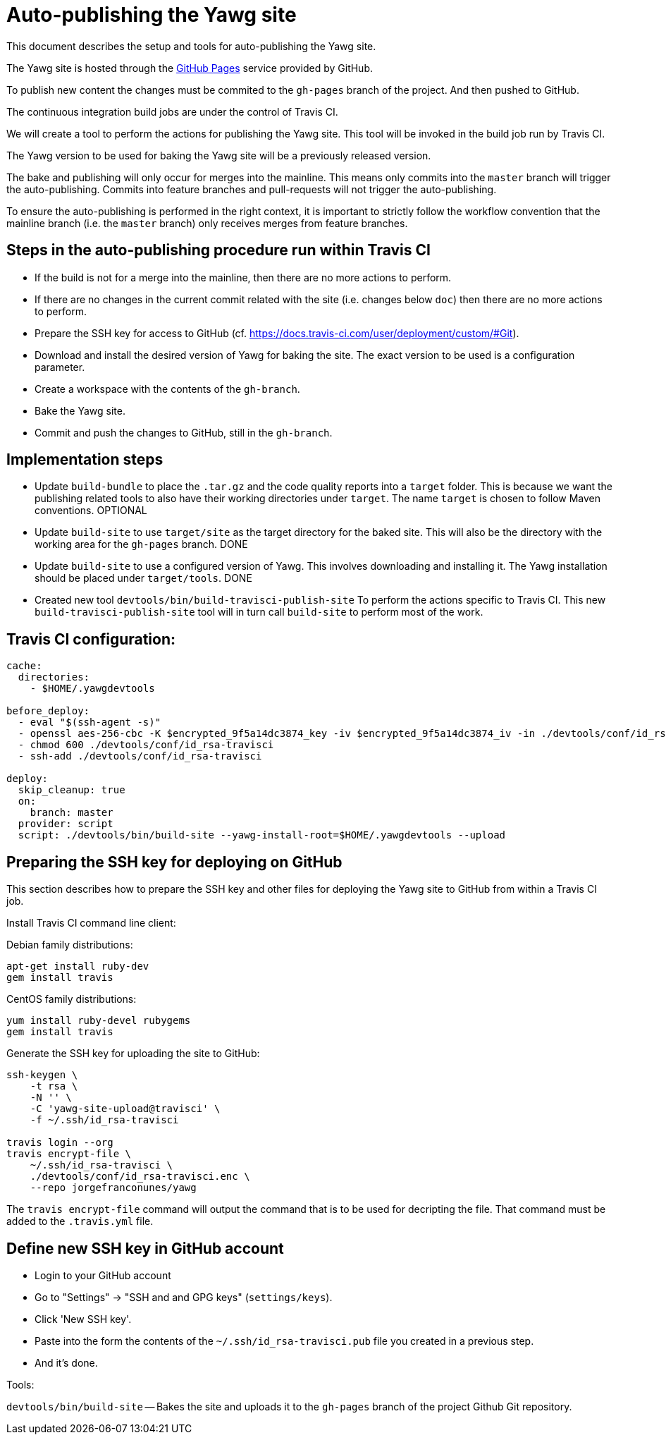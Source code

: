 = Auto-publishing the Yawg site





This document describes the setup and tools for auto-publishing the
Yawg site.

The Yawg site is hosted through the https://pages.github.com/[GitHub
Pages] service provided by GitHub.

To publish new content the changes must be commited to the `gh-pages`
branch of the project. And then pushed to GitHub.

The continuous integration build jobs are under the control of Travis
CI.

We will create a tool to perform the actions for publishing the Yawg
site. This tool will be invoked in the build job run by Travis CI.

The Yawg version to be used for baking the Yawg site will be a
previously released version.

The bake and publishing will only occur for merges into the
mainline. This means only commits into the `master` branch will
trigger the auto-publishing. Commits into feature branches and
pull-requests will not trigger the auto-publishing.

To ensure the auto-publishing is performed in the right context, it is
important to strictly follow the workflow convention that the mainline
branch (i.e. the `master` branch) only receives merges from feature
branches.





== Steps in the auto-publishing procedure run within Travis CI

* If the build is not for a merge into the mainline, then there are no
  more actions to perform.

* If there are no changes in the current commit related with the site
  (i.e. changes below `doc`) then there are no more actions to
  perform.

* Prepare the SSH key for access to GitHub
  (cf. https://docs.travis-ci.com/user/deployment/custom/#Git).

* Download and install the desired version of Yawg for baking the
  site. The exact version to be used is a configuration parameter.

* Create a workspace with the contents of the `gh-branch`.

* Bake the Yawg site.

* Commit and push the changes to GitHub, still in the `gh-branch`.





== Implementation steps

* Update `build-bundle` to place the `.tar.gz` and the code quality
  reports into a `target` folder. This is because we want the
  publishing related tools to also have their working directories
  under `target`. The name `target` is chosen to follow Maven
  conventions. OPTIONAL

* Update `build-site` to use `target/site` as the target directory for
  the baked site.  This will also be the directory with the working
  area for the `gh-pages` branch. DONE

* Update `build-site` to use a configured version of Yawg. This
  involves downloading and installing it. The Yawg installation should
  be placed under `target/tools`. DONE

* Created new tool `devtools/bin/build-travisci-publish-site` To
  perform the actions specific to Travis CI. This new
  `build-travisci-publish-site` tool will in turn call `build-site` to
  perform most of the work.





== Travis CI configuration:

----
cache:
  directories:
    - $HOME/.yawgdevtools

before_deploy:
  - eval "$(ssh-agent -s)"
  - openssl aes-256-cbc -K $encrypted_9f5a14dc3874_key -iv $encrypted_9f5a14dc3874_iv -in ./devtools/conf/id_rsa-travisci.enc -out ./devtools/conf/id_rsa-travisci -d
  - chmod 600 ./devtools/conf/id_rsa-travisci
  - ssh-add ./devtools/conf/id_rsa-travisci

deploy:
  skip_cleanup: true
  on:
    branch: master
  provider: script
  script: ./devtools/bin/build-site --yawg-install-root=$HOME/.yawgdevtools --upload
----





== Preparing the SSH key for deploying on GitHub

This section describes how to prepare the SSH key and other files for
deploying the Yawg site to GitHub from within a Travis CI job.


Install Travis CI command line client:

Debian family distributions:

----
apt-get install ruby-dev
gem install travis
----

CentOS family distributions:

----
yum install ruby-devel rubygems
gem install travis
----


Generate the SSH key for uploading the site to GitHub:

----
ssh-keygen \
    -t rsa \
    -N '' \
    -C 'yawg-site-upload@travisci' \
    -f ~/.ssh/id_rsa-travisci

travis login --org
travis encrypt-file \
    ~/.ssh/id_rsa-travisci \
    ./devtools/conf/id_rsa-travisci.enc \
    --repo jorgefranconunes/yawg
----

The `travis encrypt-file` command will output the command that is to
be used for decripting the file. That command must be added to the
`.travis.yml` file.





== Define new SSH key in GitHub account

* Login to your GitHub account

* Go to "Settings" -> "SSH and and GPG keys" (`settings/keys`).

* Click 'New SSH key'.

* Paste into the form the contents of the `~/.ssh/id_rsa-travisci.pub`
  file you created in a previous step.

* And it's done.





Tools:

`devtools/bin/build-site` -- Bakes the site and uploads it to the
`gh-pages` branch of the project Github Git repository.

